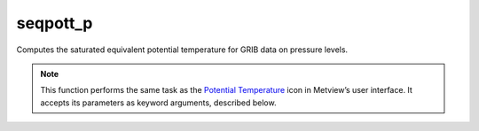 
seqpott_p
=========================

.. container::
    
    .. container:: leftside

        .. image:: /_static/POTTF.png
           :width: 48px

    .. container:: rightside

		Computes the saturated equivalent potential temperature for GRIB data on pressure levels.


		.. note:: This function performs the same task as the `Potential Temperature <https://confluence.ecmwf.int/display/METV/Potential+Temperature>`_ icon in Metview’s user interface. It accepts its parameters as keyword arguments, described below.


.. py:function:: seqpott_p(**kwargs)
  
    Computes the saturated equivalent potential temperature for GRIB data on pressure levels.


    :param temperature: Specifies the temperature GRIB fields on pressure levels.
    :type temperature: :class:`Fieldset`

    :rtype: :class:`Fieldset`


.. mv-minigallery:: seqpott_p

